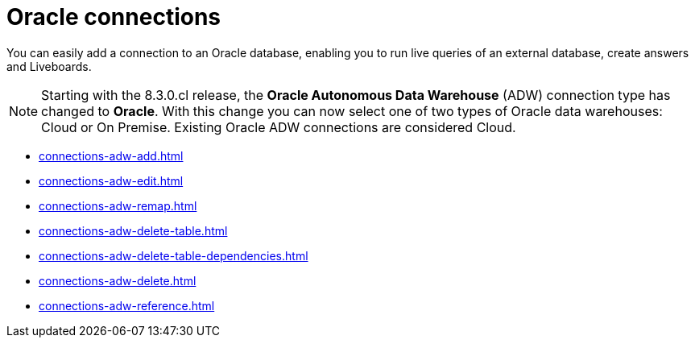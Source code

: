 = Oracle connections
:last_updated: 08/09/2021
:linkattrs:
:page-partial:
:page-aliases: /data-integrate/embrace/embrace-adw.adoc
:experimental:

You can easily add a connection to an Oracle database, enabling you to run live queries of an external database, create answers and Liveboards.

NOTE: Starting with the 8.3.0.cl release, the *Oracle Autonomous Data Warehouse* (ADW) connection type has changed to *Oracle*. With this change you can now select one of two types of Oracle data warehouses: Cloud or On Premise. Existing Oracle ADW connections are considered Cloud.




* xref:connections-adw-add.adoc[]
* xref:connections-adw-edit.adoc[]
* xref:connections-adw-remap.adoc[]
* xref:connections-adw-delete-table.adoc[]
* xref:connections-adw-delete-table-dependencies.adoc[]
* xref:connections-adw-delete.adoc[]
* xref:connections-adw-reference.adoc[]
